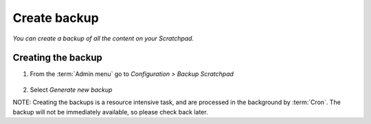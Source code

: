 Create backup
=============

*You can create a backup of all the content on your Scratchpad.*

Creating the backup
~~~~~~~~~~~~~~~~~~~

1. From the :term:`Admin menu` go to *Configuration > Backup Scratchpad*

    .. figure:: /_static/Backup.png

2. Select *Generate new backup*

NOTE: Creating the backups is a resource intensive task, and are processed in the background by :term:`Cron`. The backup will not be immediately available, so please check back later.
